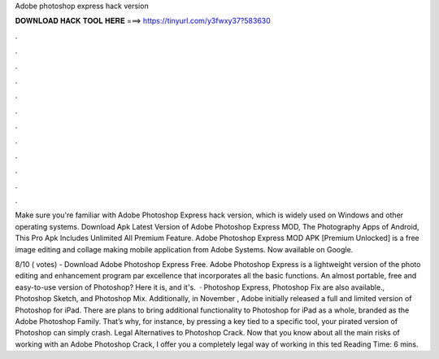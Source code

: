 Adobe photoshop express hack version



𝐃𝐎𝐖𝐍𝐋𝐎𝐀𝐃 𝐇𝐀𝐂𝐊 𝐓𝐎𝐎𝐋 𝐇𝐄𝐑𝐄 ===> https://tinyurl.com/y3fwxy37?583630



.



.



.



.



.



.



.



.



.



.



.



.

Make sure you're familiar with Adobe Photoshop Express hack version, which is widely used on Windows and other operating systems. Download Apk Latest Version of Adobe Photoshop Express MOD, The Photography Apps of Android, This Pro Apk Includes Unlimited All Premium Feature. Adobe Photoshop Express MOD APK [Premium Unlocked] is a free image editing and collage making mobile application from Adobe Systems. Now available on Google.

8/10 ( votes) - Download Adobe Photoshop Express Free. Adobe Photoshop Express is a lightweight version of the photo editing and enhancement program par excellence that incorporates all the basic functions. An almost portable, free and easy-to-use version of Photoshop? Here it is, and it's.  · Photoshop Express, Photoshop Fix are also available., Photoshop Sketch, and Photoshop Mix. Additionally, in November , Adobe initially released a full and limited version of Photoshop for iPad. There are plans to bring additional functionality to Photoshop for iPad as a whole, branded as the Adobe Photoshop Family. That’s why, for instance, by pressing a key tied to a specific tool, your pirated version of Photoshop can simply crash. Legal Alternatives to Photoshop Crack. Now that you know about all the main risks of working with an Adobe Photoshop Crack, I offer you a completely legal way of working in this ted Reading Time: 6 mins.
